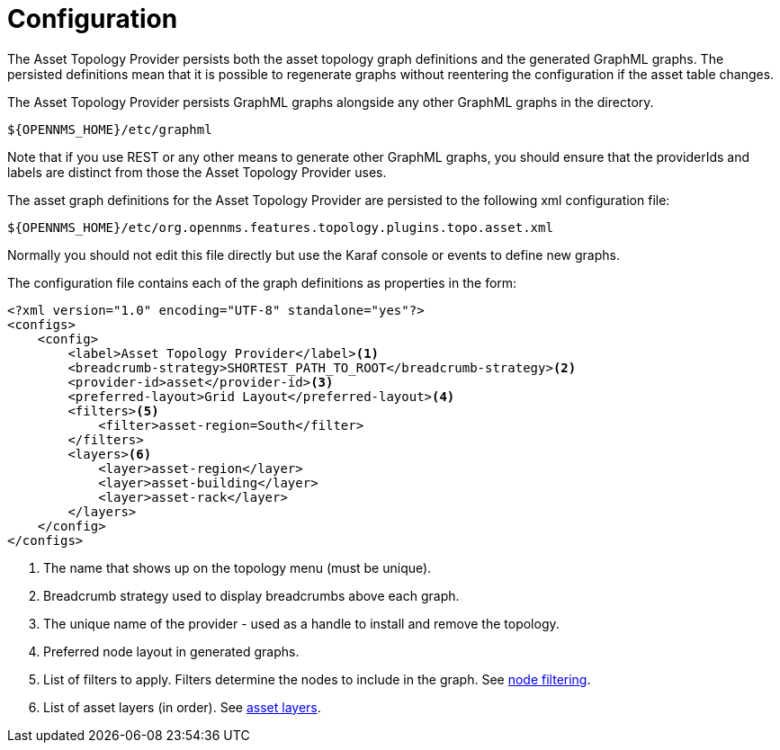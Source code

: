 = Configuration

The Asset Topology Provider persists both the asset topology graph definitions and the generated GraphML graphs.
The persisted definitions mean that it is possible to regenerate graphs without reentering the configuration if the asset table changes.

The Asset Topology Provider persists GraphML graphs alongside any other GraphML graphs in the directory.

[source, path]
----
${OPENNMS_HOME}/etc/graphml
----

Note that if you use REST or any other means to generate other GraphML graphs, you should ensure that the providerIds and labels are distinct from those the Asset Topology Provider uses.

The asset graph definitions for the Asset Topology Provider are persisted to the following xml configuration file:

[source, path]
----
${OPENNMS_HOME}/etc/org.opennms.features.topology.plugins.topo.asset.xml
----

Normally you should not edit this file directly but use the Karaf console or events to define new graphs.

The configuration file contains each of the graph definitions as properties in the form:

[source, xml]
----
<?xml version="1.0" encoding="UTF-8" standalone="yes"?>
<configs>
    <config>
        <label>Asset Topology Provider</label><1>
        <breadcrumb-strategy>SHORTEST_PATH_TO_ROOT</breadcrumb-strategy><2>
        <provider-id>asset</provider-id><3>
        <preferred-layout>Grid Layout</preferred-layout><4>
        <filters><5>
            <filter>asset-region=South</filter>
        </filters>
        <layers><6>
            <layer>asset-region</layer>
            <layer>asset-building</layer>
            <layer>asset-rack</layer>
        </layers>
    </config>
</configs>
----
<1> The name that shows up on the topology menu (must be unique).
<2> Breadcrumb strategy used to display breadcrumbs above each graph.
<3> The unique name of the provider - used as a handle to install and remove the topology.
<4> Preferred node layout in generated graphs.
<5> List of filters to apply. Filters determine the nodes to include in the graph. See xref:operation:topology/asset-topology-provider/node-filtering.adoc[node filtering].
<6> List of asset layers (in order). See xref:operation:topology/asset-topology-provider/asset-layers.adoc[asset layers].

